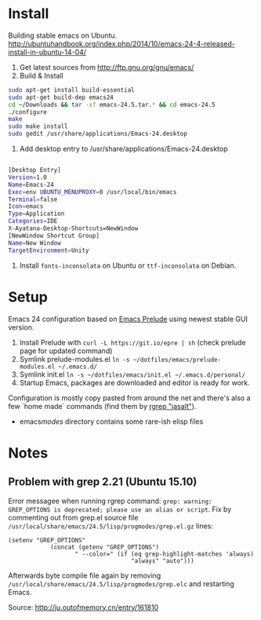 * Install
Building stable emacs on Ubuntu. http://ubuntuhandbook.org/index.php/2014/10/emacs-24-4-released-install-in-ubuntu-14-04/

1) Get latest sources from http://ftp.gnu.org/gnu/emacs/
2) Build & Install

#+begin_src sh
sudo apt-get install build-essential
sudo apt-get build-dep emacs24
cd ~/Downloads && tar -xf emacs-24.5.tar.* && cd emacs-24.5
./configure
make
sudo make install
sudo gedit /usr/share/applications/Emacs-24.desktop

#+end_src

3) Add desktop entry to /usr/share/applications/Emacs-24.desktop
#+begin_src sh

[Desktop Entry]
Version=1.0
Name=Emacs-24
Exec=env UBUNTU_MENUPROXY=0 /usr/local/bin/emacs
Terminal=false
Icon=emacs
Type=Application
Categories=IDE
X-Ayatana-Desktop-Shortcuts=NewWindow
[NewWindow Shortcut Group]
Name=New Window
TargetEnvironment=Unity

#+end_src

4) Install =fonts-inconsolata= on Ubuntu or =ttf-inconsolata= on Debian.

* Setup
Emacs 24 configuration based on [[https://github.com/bbatsov/prelude][Emacs Prelude]] using newest stable GUI version.

1) Install Prelude with =curl -L https://git.io/epre | sh= (check prelude page for updated command)
2) Symlink prelude-modules.el =ln -s ~/dotfiles/emacs/prelude-modules.el ~/.emacs.d/=
3) Symlink init.el =ln -s ~/dotfiles/emacs/init.el ~/.emacs.d/personal/=
4) Startup Emacs, packages are downloaded and editor is ready for work.

Configuration is mostly copy pasted from around the net and there's also a few `home made` commands (find them by [[grep:jasalt][rgrep "jasalt"]]).

- emacs/modes/ directory contains some rare-ish elisp files
* Notes
** Problem with grep 2.21 (Ubuntu 15.10)
Error messagee when running rgrep command: =grep: warning: GREP_OPTIONS is deprecated; please use an alias or script=. Fix by commenting out from grep.el source file =/usr/local/share/emacs/24.5/lisp/progmodes/grep.el.gz= lines:
#+begin_src elisp
 (setenv "GREP_OPTIONS"
             (concat (getenv "GREP_OPTIONS")
                    " --color=" (if (eq grep-highlight-matches 'always)
                                    "always" "auto")))
#+end_src
Afterwards byte compile file again by removing =/usr/local/share/emacs/24.5/lisp/progmodes/grep.elc= and restarting Emacs.

Source: http://ju.outofmemory.cn/entry/161810
